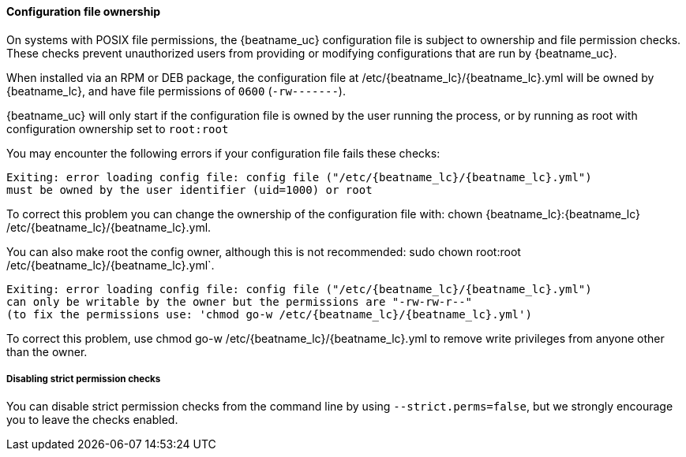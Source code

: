 [[config-file-ownership]]
==== Configuration file ownership

On systems with POSIX file permissions,
the {beatname_uc} configuration file is subject to ownership and file permission checks.
These checks prevent unauthorized users from providing or modifying configurations that are run by {beatname_uc}.

When installed via an RPM or DEB package,
the configuration file at +/etc/{beatname_lc}/{beatname_lc}.yml+ will be owned by +{beatname_lc}+,
and have file permissions of `0600` (`-rw-------`).

{beatname_uc} will only start if the configuration file is owned by the user running the process,
or by running as root with configuration ownership set to `root:root`

You may encounter the following errors if your configuration file fails these checks:

["source", "systemd", subs="attributes"]
-----
Exiting: error loading config file: config file ("/etc/{beatname_lc}/{beatname_lc}.yml")
must be owned by the user identifier (uid=1000) or root
-----

To correct this problem you can change the ownership of the configuration file with:
+chown {beatname_lc}:{beatname_lc} /etc/{beatname_lc}/{beatname_lc}.yml+.

You can also make root the config owner, although this is not recommended:
+sudo chown root:root /etc/{beatname_lc}/{beatname_lc}.yml`+.

["source", "systemd", subs="attributes"]
-----
Exiting: error loading config file: config file ("/etc/{beatname_lc}/{beatname_lc}.yml")
can only be writable by the owner but the permissions are "-rw-rw-r--"
(to fix the permissions use: 'chmod go-w /etc/{beatname_lc}/{beatname_lc}.yml')
-----

To correct this problem, use +chmod go-w /etc/{beatname_lc}/{beatname_lc}.yml+ to
remove write privileges from anyone other than the owner.

===== Disabling strict permission checks

You can disable strict permission checks from the command line by using
`--strict.perms=false`, but we strongly encourage you to leave the checks enabled.
